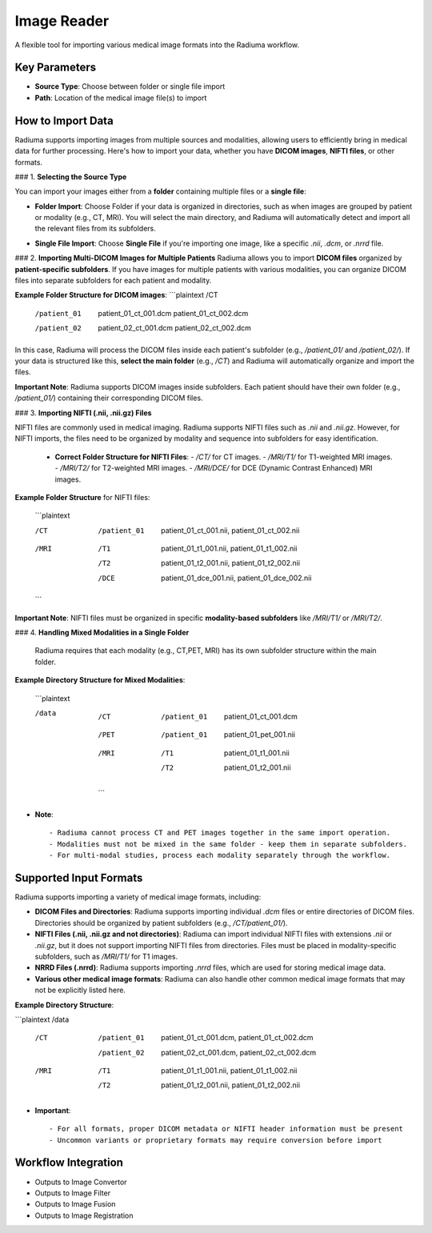 Image Reader
------------

.. image:: images/6.image_reader.png
   :alt: Image Reader
   :width: 100%

A flexible tool for importing various medical image formats into the Radiuma workflow.

Key Parameters
^^^^^^^^^^^^^^

* **Source Type**: Choose between folder or single file import
* **Path**: Location of the medical image file(s) to import
   

How to Import Data
^^^^^^^^^^^^^^

Radiuma supports importing images from multiple sources and modalities, allowing users to efficiently bring in medical data for further processing. Here's how to import your data, whether you have **DICOM images**, **NIFTI files**, or other formats.

### 1. **Selecting the Source Type**

You can import your images either from a **folder** containing multiple files or a **single file**:

.. image:: images/6.image_reader_folder.png
   :alt: Image Reader
   :width: 100%


- **Folder Import**: Choose Folder if your data is organized in directories, such as when images are grouped by patient or modality (e.g., CT, MRI). You will select the main directory, and Radiuma will automatically detect and import all the relevant files from its subfolders.



.. image:: images/6.image_reader_single.png
   :alt: Image Reader
   :width: 100%


- **Single File Import**: Choose **Single File** if you're importing one image, like a specific `.nii`, `.dcm`, or `.nrrd` file.



### 2. **Importing Multi-DICOM Images for Multiple Patients**
Radiuma allows you to import **DICOM files** organized by **patient-specific subfolders**. If you have images for multiple patients with various modalities, you can organize DICOM files into separate subfolders for each patient and modality.

.. image:: images/6.image_reader_multi_dicom.png
   :alt: Image Reader
   :width: 100%

**Example Folder Structure for DICOM images**:
```plaintext
/CT
    /patient_01
        patient_01_ct_001.dcm
        patient_01_ct_002.dcm
    /patient_02
        patient_02_ct_001.dcm
        patient_02_ct_002.dcm

In this case, Radiuma will process the DICOM files inside each patient's subfolder (e.g., `/patient_01/` and `/patient_02/`). If your data is structured like this, **select the main folder** (e.g., `/CT`) and Radiuma will automatically organize and import the files.

**Important Note**:  
Radiuma supports DICOM images inside subfolders. Each patient should have their own folder (e.g., `/patient_01/`) containing their corresponding DICOM files. 

### 3. **Importing NIFTI (.nii, .nii.gz) Files**

NIFTI files are commonly used in medical imaging. Radiuma supports NIFTI files such as `.nii` and `.nii.gz`. However, for NIFTI imports, the files need to be organized by modality and sequence into subfolders for easy identification.
   
   - **Correct Folder Structure for NIFTI Files**:
     - `/CT/` for CT images.
     - `/MRI/T1/` for T1-weighted MRI images.
     - `/MRI/T2/` for T2-weighted MRI images.
     - `/MRI/DCE/` for DCE (Dynamic Contrast Enhanced) MRI images.
   
**Example Folder Structure** for NIFTI files:

     ```plaintext

     /CT
        /patient_01
           patient_01_ct_001.nii,
           patient_01_ct_002.nii
     /MRI
        /T1
           patient_01_t1_001.nii,
           patient_01_t1_002.nii
        /T2
           patient_01_t2_001.nii,
           patient_01_t2_002.nii
        /DCE
           patient_01_dce_001.nii,
           patient_01_dce_002.nii

     ```

**Important Note**: NIFTI files must be organized in specific **modality-based subfolders** like `/MRI/T1/` or `/MRI/T2/`.

### 4. **Handling Mixed Modalities in a Single Folder**

   Radiuma requires that each modality (e.g., CT,PET, MRI) has its own subfolder structure within the main folder.

**Example Directory Structure for Mixed Modalities**:

   ```plaintext

   /data

       /CT
           /patient_01
               patient_01_ct_001.dcm
       /PET
           /patient_01
               patient_01_pet_001.nii
       /MRI
           /T1
               patient_01_t1_001.nii
           /T2
               patient_01_t2_001.nii

    ```

* **Note**::

   - Radiuma cannot process CT and PET images together in the same import operation.
   - Modalities must not be mixed in the same folder - keep them in separate subfolders.
   - For multi-modal studies, process each modality separately through the workflow.

Supported Input Formats
^^^^^^^^^^^^^^^^^^^^^^^

Radiuma supports importing a variety of medical image formats, including:

* **DICOM Files and Directories**: Radiuma supports importing individual `.dcm` files or entire directories of DICOM files. Directories should be organized by patient subfolders (e.g., `/CT/patient_01/`).
  
* **NIFTI Files (.nii, .nii.gz and not directories)**: Radiuma can import individual NIFTI files with extensions `.nii` or `.nii.gz`, but it does not support importing NIFTI files from directories. Files must be placed in modality-specific subfolders, such as `/MRI/T1/` for T1 images.

* **NRRD Files (.nrrd)**: Radiuma supports importing `.nrrd` files, which are used for storing medical image data.

* **Various other medical image formats**: Radiuma can also handle other common medical image formats that may not be explicitly listed here.

**Example Directory Structure**:

```plaintext
/data
    /CT
        /patient_01
            patient_01_ct_001.dcm,
            patient_01_ct_002.dcm
        /patient_02
            patient_02_ct_001.dcm,
            patient_02_ct_002.dcm
    /MRI
        /T1
            patient_01_t1_001.nii,
            patient_01_t1_002.nii
        /T2
            patient_01_t2_001.nii,
            patient_01_t2_002.nii


* **Important**::

   - For all formats, proper DICOM metadata or NIFTI header information must be present
   - Uncommon variants or proprietary formats may require conversion before import

Workflow Integration
^^^^^^^^^^^^^^^^^^^^

* Outputs to Image Convertor
* Outputs to Image Filter
* Outputs to Image Fusion
* Outputs to Image Registration
